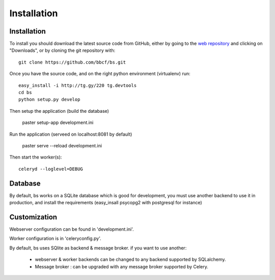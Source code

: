 ############
Installation
############



''''''''''''
Installation
''''''''''''

To install you should download the latest source code from GitHub, either by going to the `web repository <http://github.com/bbcf/bs/>`_
and clicking on "Downloads", or by cloning the git repository with::

    git clone https://github.com/bbcf/bs.git

Once you have the source code, and on the right python environment (virtualenv) run::

    easy_install -i http://tg.gy/220 tg.devtools
    cd bs
    python setup.py develop

Then setup the application (build the database)

    paster setup-app development.ini

Run the application (serveed on localhost:8081 by default)

    paster serve --reload development.ini

Then start the worker(s)::

    celeryd --loglevel=DEBUG


''''''''
Database
''''''''
By default, bs works on a SQLite database which is good for development,
you must use another backend to use it in production, and install the requirements (easy_insall psycopg2 with postgresql for instance)

'''''''''''''
Customization
'''''''''''''

Webserver configuration can be found in 'development.ini'.

Worker configuration is in 'celeryconfig.py'.

By default, bs uses SQlite as backend & message broker. if you want to use another:

    - webserver & worker backends can be changed to any backend supported by SQLalchemy.
    - Message broker : can be upgraded with any message broker supported by Celery.




